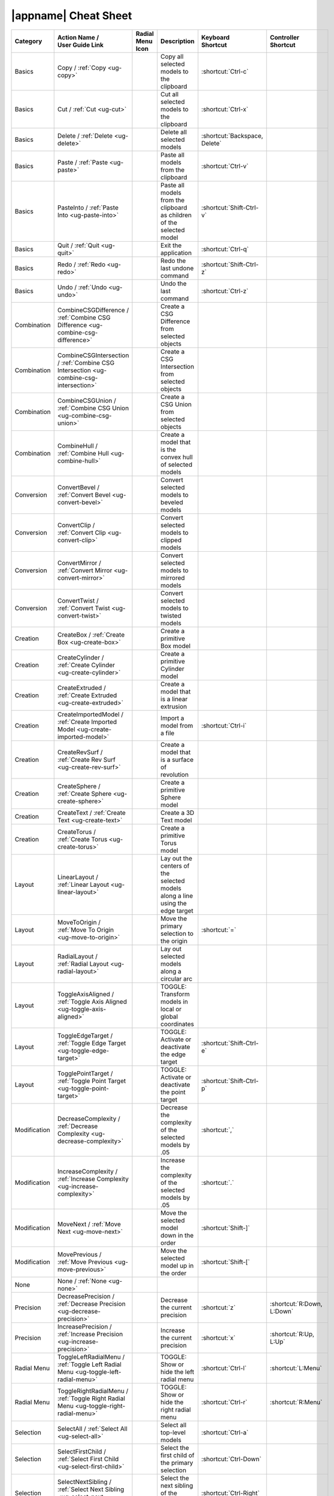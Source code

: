 .. _cheat-sheet:

|appname| Cheat Sheet
=====================

.. This file was generated by the createcheatsheet app.

.. list-table::
   :widths: auto
   :header-rows: 1
   :class: cheat-sheet-table

   * - Category
     - | Action Name /
       | User Guide Link
     - | Radial Menu
       | Icon
     - Description
     - | Keyboard
       | Shortcut
     - | Controller
       | Shortcut
   * - Basics
     - Copy / :ref:`Copy <ug-copy>`
     - .. menuicon:: Copy
     - Copy all selected models to the clipboard
     - :shortcut:`Ctrl-c`
     - 
   * - Basics
     - Cut / :ref:`Cut <ug-cut>`
     - .. menuicon:: Cut
     - Cut all selected models to the clipboard
     - :shortcut:`Ctrl-x`
     - 
   * - Basics
     - Delete / :ref:`Delete <ug-delete>`
     - .. menuicon:: Delete
     - Delete all selected models
     - :shortcut:`Backspace, Delete`
     - 
   * - Basics
     - Paste / :ref:`Paste <ug-paste>`
     - .. menuicon:: Paste
     - Paste all models from the clipboard
     - :shortcut:`Ctrl-v`
     - 
   * - Basics
     - PasteInto / :ref:`Paste Into <ug-paste-into>`
     - .. menuicon:: PasteInto
     - Paste all models from the clipboard as children of the selected model
     - :shortcut:`Shift-Ctrl-v`
     - 
   * - Basics
     - Quit / :ref:`Quit <ug-quit>`
     - .. menuicon:: Quit
     - Exit the application
     - :shortcut:`Ctrl-q`
     - 
   * - Basics
     - Redo / :ref:`Redo <ug-redo>`
     - .. menuicon:: Redo
     - Redo the last undone command
     - :shortcut:`Shift-Ctrl-z`
     - 
   * - Basics
     - Undo / :ref:`Undo <ug-undo>`
     - .. menuicon:: Undo
     - Undo the last command
     - :shortcut:`Ctrl-z`
     - 
   * - Combination
     - CombineCSGDifference / :ref:`Combine CSG Difference <ug-combine-csg-difference>`
     - .. menuicon:: CombineCSGDifference
     - Create a CSG Difference from selected objects
     - 
     - 
   * - Combination
     - CombineCSGIntersection / :ref:`Combine CSG Intersection <ug-combine-csg-intersection>`
     - .. menuicon:: CombineCSGIntersection
     - Create a CSG Intersection from selected objects
     - 
     - 
   * - Combination
     - CombineCSGUnion / :ref:`Combine CSG Union <ug-combine-csg-union>`
     - .. menuicon:: CombineCSGUnion
     - Create a CSG Union from selected objects
     - 
     - 
   * - Combination
     - CombineHull / :ref:`Combine Hull <ug-combine-hull>`
     - .. menuicon:: CombineHull
     - Create a model that is the convex hull of selected models
     - 
     - 
   * - Conversion
     - ConvertBevel / :ref:`Convert Bevel <ug-convert-bevel>`
     - .. menuicon:: ConvertBevel
     - Convert selected models to beveled models
     - 
     - 
   * - Conversion
     - ConvertClip / :ref:`Convert Clip <ug-convert-clip>`
     - .. menuicon:: ConvertClip
     - Convert selected models to clipped models
     - 
     - 
   * - Conversion
     - ConvertMirror / :ref:`Convert Mirror <ug-convert-mirror>`
     - .. menuicon:: ConvertMirror
     - Convert selected models to mirrored models
     - 
     - 
   * - Conversion
     - ConvertTwist / :ref:`Convert Twist <ug-convert-twist>`
     - .. menuicon:: ConvertTwist
     - Convert selected models to twisted models
     - 
     - 
   * - Creation
     - CreateBox / :ref:`Create Box <ug-create-box>`
     - .. menuicon:: CreateBox
     - Create a primitive Box model
     - 
     - 
   * - Creation
     - CreateCylinder / :ref:`Create Cylinder <ug-create-cylinder>`
     - .. menuicon:: CreateCylinder
     - Create a primitive Cylinder model
     - 
     - 
   * - Creation
     - CreateExtruded / :ref:`Create Extruded <ug-create-extruded>`
     - .. menuicon:: CreateExtruded
     - Create a model that is a linear extrusion
     - 
     - 
   * - Creation
     - CreateImportedModel / :ref:`Create Imported Model <ug-create-imported-model>`
     - .. menuicon:: CreateImportedModel
     - Import a model from a file
     - :shortcut:`Ctrl-i`
     - 
   * - Creation
     - CreateRevSurf / :ref:`Create Rev Surf <ug-create-rev-surf>`
     - .. menuicon:: CreateRevSurf
     - Create a model that is a surface of revolution
     - 
     - 
   * - Creation
     - CreateSphere / :ref:`Create Sphere <ug-create-sphere>`
     - .. menuicon:: CreateSphere
     - Create a primitive Sphere model
     - 
     - 
   * - Creation
     - CreateText / :ref:`Create Text <ug-create-text>`
     - .. menuicon:: CreateText
     - Create a 3D Text model
     - 
     - 
   * - Creation
     - CreateTorus / :ref:`Create Torus <ug-create-torus>`
     - .. menuicon:: CreateTorus
     - Create a primitive Torus model
     - 
     - 
   * - Layout
     - LinearLayout / :ref:`Linear Layout <ug-linear-layout>`
     - .. menuicon:: LinearLayout
     - Lay out the centers of the selected models along a line using the edge target
     - 
     - 
   * - Layout
     - MoveToOrigin / :ref:`Move To Origin <ug-move-to-origin>`
     - .. menuicon:: MoveToOrigin
     - Move the primary selection to the origin
     - :shortcut:`=`
     - 
   * - Layout
     - RadialLayout / :ref:`Radial Layout <ug-radial-layout>`
     - .. menuicon:: RadialLayout
     - Lay out selected models along a circular arc
     - 
     - 
   * - Layout
     - ToggleAxisAligned / :ref:`Toggle Axis Aligned <ug-toggle-axis-aligned>`
     - .. menuicon:: ToggleAxisAligned
     - TOGGLE: Transform models in local or global coordinates
     - 
     - 
   * - Layout
     - ToggleEdgeTarget / :ref:`Toggle Edge Target <ug-toggle-edge-target>`
     - .. menuicon:: ToggleEdgeTarget
     - TOGGLE: Activate or deactivate the edge target
     - :shortcut:`Shift-Ctrl-e`
     - 
   * - Layout
     - TogglePointTarget / :ref:`Toggle Point Target <ug-toggle-point-target>`
     - .. menuicon:: TogglePointTarget
     - TOGGLE: Activate or deactivate the point target
     - :shortcut:`Shift-Ctrl-p`
     - 
   * - Modification
     - DecreaseComplexity / :ref:`Decrease Complexity <ug-decrease-complexity>`
     - .. menuicon:: DecreaseComplexity
     - Decrease the complexity of the selected models by .05
     - :shortcut:`,`
     - 
   * - Modification
     - IncreaseComplexity / :ref:`Increase Complexity <ug-increase-complexity>`
     - .. menuicon:: IncreaseComplexity
     - Increase the complexity of the selected models by .05
     - :shortcut:`.`
     - 
   * - Modification
     - MoveNext / :ref:`Move Next <ug-move-next>`
     - .. menuicon:: MoveNext
     - Move the selected model down in the order
     - :shortcut:`Shift-]`
     - 
   * - Modification
     - MovePrevious / :ref:`Move Previous <ug-move-previous>`
     - .. menuicon:: MovePrevious
     - Move the selected model up in the order
     - :shortcut:`Shift-[`
     - 
   * - None
     - None / :ref:`None <ug-none>`
     - .. menuicon:: None
     - 
     - 
     - 
   * - Precision
     - DecreasePrecision / :ref:`Decrease Precision <ug-decrease-precision>`
     - .. menuicon:: DecreasePrecision
     - Decrease the current precision
     - :shortcut:`z`
     - :shortcut:`R:Down, L:Down`
   * - Precision
     - IncreasePrecision / :ref:`Increase Precision <ug-increase-precision>`
     - .. menuicon:: IncreasePrecision
     - Increase the current precision
     - :shortcut:`x`
     - :shortcut:`R:Up, L:Up`
   * - Radial Menu
     - ToggleLeftRadialMenu / :ref:`Toggle Left Radial Menu <ug-toggle-left-radial-menu>`
     - .. menuicon:: ToggleLeftRadialMenu
     - TOGGLE: Show or hide the left radial menu
     - :shortcut:`Ctrl-l`
     - :shortcut:`L:Menu`
   * - Radial Menu
     - ToggleRightRadialMenu / :ref:`Toggle Right Radial Menu <ug-toggle-right-radial-menu>`
     - .. menuicon:: ToggleRightRadialMenu
     - TOGGLE: Show or hide the right radial menu
     - :shortcut:`Ctrl-r`
     - :shortcut:`R:Menu`
   * - Selection
     - SelectAll / :ref:`Select All <ug-select-all>`
     - .. menuicon:: SelectAll
     - Select all top-level models
     - :shortcut:`Ctrl-a`
     - 
   * - Selection
     - SelectFirstChild / :ref:`Select First Child <ug-select-first-child>`
     - .. menuicon:: SelectFirstChild
     - Select the first child of the primary selection
     - :shortcut:`Ctrl-Down`
     - 
   * - Selection
     - SelectNextSibling / :ref:`Select Next Sibling <ug-select-next-sibling>`
     - .. menuicon:: SelectNextSibling
     - Select the next sibling of the primary selection
     - :shortcut:`Ctrl-Right`
     - 
   * - Selection
     - SelectNone / :ref:`Select None <ug-select-none>`
     - .. menuicon:: SelectNone
     - Deselect all selected models
     - :shortcut:`Shift-Ctrl-a`
     - 
   * - Selection
     - SelectParent / :ref:`Select Parent <ug-select-parent>`
     - .. menuicon:: SelectParent
     - Select the parent of the primary selection
     - :shortcut:`Ctrl-Up`
     - 
   * - Selection
     - SelectPreviousSibling / :ref:`Select Previous Sibling <ug-select-previous-sibling>`
     - .. menuicon:: SelectPreviousSibling
     - Select the previous sibling of the primary selection
     - :shortcut:`Ctrl-Left`
     - 
   * - Session
     - OpenHelpPanel / :ref:`Open Help Panel <ug-open-help-panel>`
     - .. menuicon:: OpenHelpPanel
     - Open the panel to access help
     - :shortcut:`Shift-/, F1`
     - 
   * - Session
     - OpenInfoPanel / :ref:`Open Info Panel <ug-open-info-panel>`
     - .. menuicon:: OpenInfoPanel
     - Open the panel to show information about selected models
     - :shortcut:`Shift-Ctrl-i`
     - 
   * - Session
     - OpenSessionPanel / :ref:`Open Session Panel <ug-open-session-panel>`
     - .. menuicon:: OpenSessionPanel
     - Open the panel to save or open session files
     - :shortcut:`Ctrl-s`
     - 
   * - Session
     - OpenSettingsPanel / :ref:`Open Settings Panel <ug-open-settings-panel>`
     - .. menuicon:: OpenSettingsPanel
     - Edit application settings
     - :shortcut:`Ctrl-,`
     - 
   * - Specialized
     - ToggleSpecializedTool / :ref:`Toggle Specialized Tool <ug-toggle-specialized-tool>`
     - .. menuicon:: ToggleSpecializedTool
     - TOGGLE: Switch between the current general tool and the specialized tool for the selected models
     - :shortcut:`Space`
     - :shortcut:`L:Center, R:Center`
   * - Tool
     - ColorTool / :ref:`Color Tool <ug-color-tool>`
     - .. menuicon:: ColorTool
     - Edit the color of the selected models
     - 
     - 
   * - Tool
     - ComplexityTool / :ref:`Complexity Tool <ug-complexity-tool>`
     - .. menuicon:: ComplexityTool
     - Edit the complexity of the selected models
     - 
     - 
   * - Tool
     - NameTool / :ref:`Name Tool <ug-name-tool>`
     - .. menuicon:: NameTool
     - Edit the name of the selected model
     - :shortcut:`Ctrl-n`
     - 
   * - Tool
     - RotationTool / :ref:`Rotation Tool <ug-rotation-tool>`
     - .. menuicon:: RotationTool
     - Rotate the selected models (Modified-drag for in-place)
     - 
     - 
   * - Tool
     - ScaleTool / :ref:`Scale Tool <ug-scale-tool>`
     - .. menuicon:: ScaleTool
     - Change the size of the selected models (Modified-drag for symmetric)
     - 
     - 
   * - Tool
     - SwitchToNextTool / :ref:`Switch To Next Tool <ug-switch-to-next-tool>`
     - .. menuicon:: SwitchToNextTool
     - Switch to the next general tool
     - :shortcut:`]`
     - :shortcut:`L:Right, R:Right`
   * - Tool
     - SwitchToPreviousTool / :ref:`Switch To Previous Tool <ug-switch-to-previous-tool>`
     - .. menuicon:: SwitchToPreviousTool
     - Switch to the previous general tool
     - :shortcut:`[`
     - :shortcut:`R:Left, L:Left`
   * - Tool
     - TranslationTool / :ref:`Translation Tool <ug-translation-tool>`
     - .. menuicon:: TranslationTool
     - Change the position of the selected models
     - 
     - 
   * - Viewing
     - HideSelected / :ref:`Hide Selected <ug-hide-selected>`
     - .. menuicon:: HideSelected
     - Hide selected top-level models
     - :shortcut:`Ctrl-h`
     - 
   * - Viewing
     - ShowAll / :ref:`Show All <ug-show-all>`
     - .. menuicon:: ShowAll
     - Show all hidden top-level models
     - :shortcut:`Shift-Ctrl-h`
     - 
   * - Viewing
     - ToggleBuildVolume / :ref:`Toggle Build Volume <ug-toggle-build-volume>`
     - .. menuicon:: ToggleBuildVolume
     - TOGGLE: Show or hide the translucent build volume
     - :shortcut:`Ctrl-b`
     - 
   * - Viewing
     - ToggleInspector / :ref:`Toggle Inspector <ug-toggle-inspector>`
     - .. menuicon:: ToggleInspector
     - TOGGLE: Open or close the Inspector for the current primary selection
     - :shortcut:`Ctrl-t`
     - 
   * - Viewing
     - ToggleShowEdges / :ref:`Toggle Show Edges <ug-toggle-show-edges>`
     - .. menuicon:: ToggleShowEdges
     - TOGGLE: Show or hide edges on all models
     - :shortcut:`Ctrl-e`
     - 
